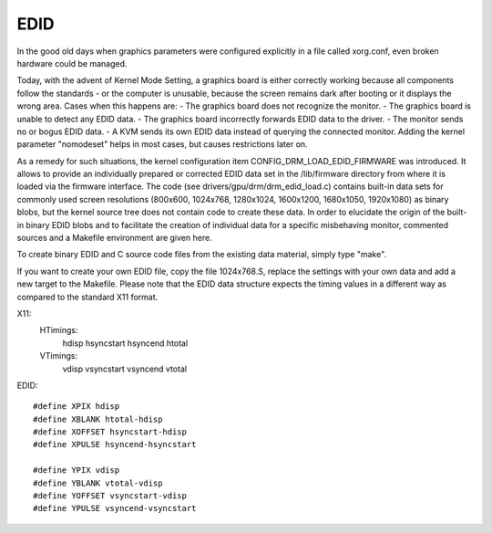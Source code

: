 .. SPDX-License-Identifier: GPL-2.0

====
EDID
====

In the good old days when graphics parameters were configured explicitly
in a file called xorg.conf, even broken hardware could be managed.

Today, with the advent of Kernel Mode Setting, a graphics board is
either correctly working because all components follow the standards -
or the computer is unusable, because the screen remains dark after
booting or it displays the wrong area. Cases when this happens are:
- The graphics board does not recognize the monitor.
- The graphics board is unable to detect any EDID data.
- The graphics board incorrectly forwards EDID data to the driver.
- The monitor sends no or bogus EDID data.
- A KVM sends its own EDID data instead of querying the connected monitor.
Adding the kernel parameter "nomodeset" helps in most cases, but causes
restrictions later on.

As a remedy for such situations, the kernel configuration item
CONFIG_DRM_LOAD_EDID_FIRMWARE was introduced. It allows to provide an
individually prepared or corrected EDID data set in the /lib/firmware
directory from where it is loaded via the firmware interface. The code
(see drivers/gpu/drm/drm_edid_load.c) contains built-in data sets for
commonly used screen resolutions (800x600, 1024x768, 1280x1024, 1600x1200,
1680x1050, 1920x1080) as binary blobs, but the kernel source tree does
not contain code to create these data. In order to elucidate the origin
of the built-in binary EDID blobs and to facilitate the creation of
individual data for a specific misbehaving monitor, commented sources
and a Makefile environment are given here.

To create binary EDID and C source code files from the existing data
material, simply type "make".

If you want to create your own EDID file, copy the file 1024x768.S,
replace the settings with your own data and add a new target to the
Makefile. Please note that the EDID data structure expects the timing
values in a different way as compared to the standard X11 format.

X11:
  HTimings:
    hdisp hsyncstart hsyncend htotal
  VTimings:
    vdisp vsyncstart vsyncend vtotal

EDID::

  #define XPIX hdisp
  #define XBLANK htotal-hdisp
  #define XOFFSET hsyncstart-hdisp
  #define XPULSE hsyncend-hsyncstart

  #define YPIX vdisp
  #define YBLANK vtotal-vdisp
  #define YOFFSET vsyncstart-vdisp
  #define YPULSE vsyncend-vsyncstart
